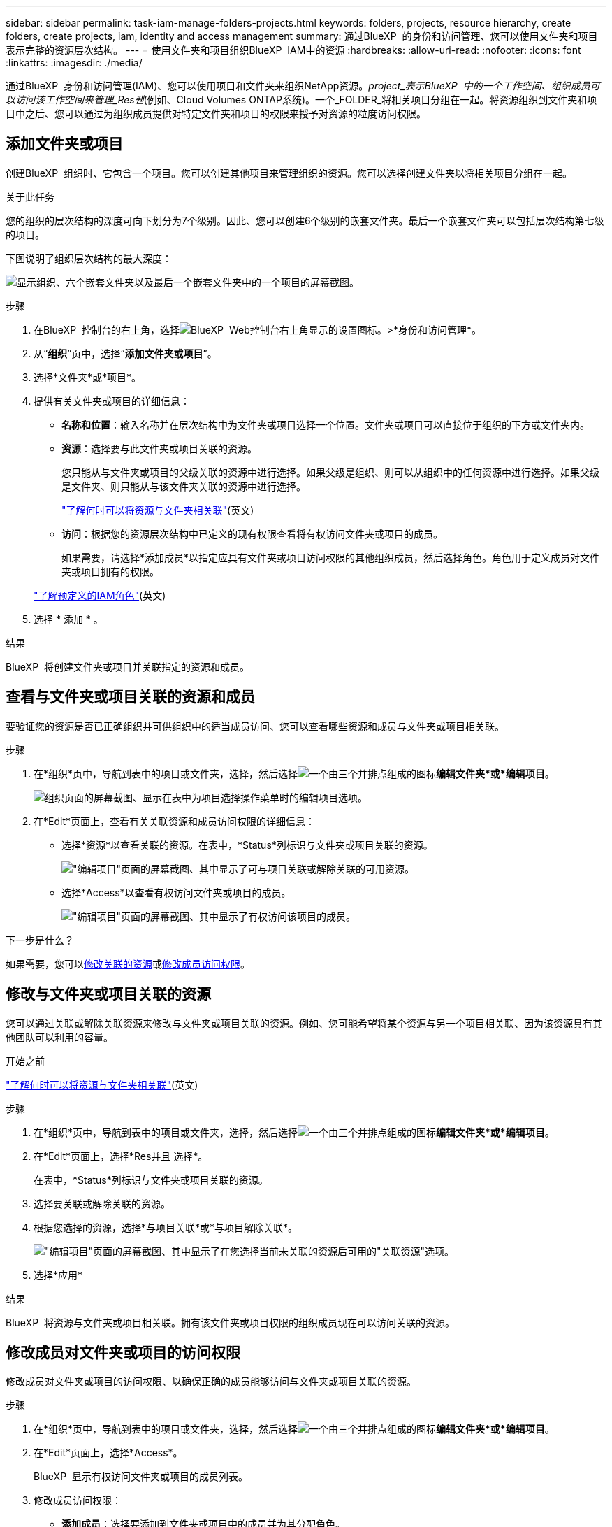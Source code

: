 ---
sidebar: sidebar 
permalink: task-iam-manage-folders-projects.html 
keywords: folders, projects, resource hierarchy, create folders, create projects, iam, identity and access management 
summary: 通过BlueXP  的身份和访问管理、您可以使用文件夹和项目表示完整的资源层次结构。 
---
= 使用文件夹和项目组织BlueXP  IAM中的资源
:hardbreaks:
:allow-uri-read: 
:nofooter: 
:icons: font
:linkattrs: 
:imagesdir: ./media/


[role="lead"]
通过BlueXP  身份和访问管理(IAM)、您可以使用项目和文件夹来组织NetApp资源。_project_表示BlueXP  中的一个工作空间、组织成员可以访问该工作空间来管理_Res풴_(例如、Cloud Volumes ONTAP系统)。一个_FOLDER_将相关项目分组在一起。将资源组织到文件夹和项目中之后、您可以通过为组织成员提供对特定文件夹和项目的权限来授予对资源的粒度访问权限。



== 添加文件夹或项目

创建BlueXP  组织时、它包含一个项目。您可以创建其他项目来管理组织的资源。您可以选择创建文件夹以将相关项目分组在一起。

.关于此任务
您的组织的层次结构的深度可向下划分为7个级别。因此、您可以创建6个级别的嵌套文件夹。最后一个嵌套文件夹可以包括层次结构第七级的项目。

下图说明了组织层次结构的最大深度：

image:screenshot-iam-max-depth.png["显示组织、六个嵌套文件夹以及最后一个嵌套文件夹中的一个项目的屏幕截图。"]

.步骤
. 在BlueXP  控制台的右上角，选择image:icon-settings-option.png["BlueXP  Web控制台右上角显示的设置图标。"]>*身份和访问管理*。
. 从“*组织*”页中，选择“*添加文件夹或项目*”。
. 选择*文件夹*或*项目*。
. 提供有关文件夹或项目的详细信息：
+
** *名称和位置*：输入名称并在层次结构中为文件夹或项目选择一个位置。文件夹或项目可以直接位于组织的下方或文件夹内。
** *资源*：选择要与此文件夹或项目关联的资源。
+
您只能从与文件夹或项目的父级关联的资源中进行选择。如果父级是组织、则可以从组织中的任何资源中进行选择。如果父级是文件夹、则只能从与该文件夹关联的资源中进行选择。

+
link:concept-identity-and-access-management.html#associate-resource-folder["了解何时可以将资源与文件夹相关联"](英文)

** *访问*：根据您的资源层次结构中已定义的现有权限查看将有权访问文件夹或项目的成员。
+
如果需要，请选择*添加成员*以指定应具有文件夹或项目访问权限的其他组织成员，然后选择角色。角色用于定义成员对文件夹或项目拥有的权限。

+
link:reference-iam-predefined-roles.html["了解预定义的IAM角色"](英文)



. 选择 * 添加 * 。


.结果
BlueXP  将创建文件夹或项目并关联指定的资源和成员。



== 查看与文件夹或项目关联的资源和成员

要验证您的资源是否已正确组织并可供组织中的适当成员访问、您可以查看哪些资源和成员与文件夹或项目相关联。

.步骤
. 在*组织*页中，导航到表中的项目或文件夹，选择，然后选择image:icon-action.png["一个由三个并排点组成的图标"]*编辑文件夹*或*编辑项目*。
+
image:screenshot-iam-edit-project.png["组织页面的屏幕截图、显示在表中为项目选择操作菜单时的编辑项目选项。"]

. 在*Edit*页面上，查看有关关联资源和成员访问权限的详细信息：
+
** 选择*资源*以查看关联的资源。在表中，*Status*列标识与文件夹或项目关联的资源。
+
image:screenshot-iam-allocated-resources.png["\"编辑项目\"页面的屏幕截图、其中显示了可与项目关联或解除关联的可用资源。"]

** 选择*Access*以查看有权访问文件夹或项目的成员。
+
image:screenshot-iam-member-access.png["\"编辑项目\"页面的屏幕截图、其中显示了有权访问该项目的成员。"]





.下一步是什么？
如果需要，您可以<<modify-resources,修改关联的资源>>或<<modify-members,修改成员访问权限>>。



== 修改与文件夹或项目关联的资源

您可以通过关联或解除关联资源来修改与文件夹或项目关联的资源。例如、您可能希望将某个资源与另一个项目相关联、因为该资源具有其他团队可以利用的容量。

.开始之前
link:concept-identity-and-access-management.html#associate-resource-folder["了解何时可以将资源与文件夹相关联"](英文)

.步骤
. 在*组织*页中，导航到表中的项目或文件夹，选择，然后选择image:icon-action.png["一个由三个并排点组成的图标"]*编辑文件夹*或*编辑项目*。
. 在*Edit*页面上，选择*Res并且 选择*。
+
在表中，*Status*列标识与文件夹或项目关联的资源。

. 选择要关联或解除关联的资源。
. 根据您选择的资源，选择*与项目关联*或*与项目解除关联*。
+
image:screenshot-iam-associate-resources.png["\"编辑项目\"页面的屏幕截图、其中显示了在您选择当前未关联的资源后可用的\"关联资源\"选项。"]

. 选择*应用*


.结果
BlueXP  将资源与文件夹或项目相关联。拥有该文件夹或项目权限的组织成员现在可以访问关联的资源。



== 修改成员对文件夹或项目的访问权限

修改成员对文件夹或项目的访问权限、以确保正确的成员能够访问与文件夹或项目关联的资源。

.步骤
. 在*组织*页中，导航到表中的项目或文件夹，选择，然后选择image:icon-action.png["一个由三个并排点组成的图标"]*编辑文件夹*或*编辑项目*。
. 在*Edit*页面上，选择*Access*。
+
BlueXP  显示有权访问文件夹或项目的成员列表。

. 修改成员访问权限：
+
** *添加成员*：选择要添加到文件夹或项目中的成员并为其分配角色。
** *更改成员的角色*：对于具有组织管理员以外角色的任何成员，请选择其现有角色，然后选择新角色。
+
如果角色是在较高级别(文件夹或组织级别)提供的、则应考虑是在较低级别还是更高级别上提供。例如、如果您在文件夹级别分配了_Folder或项目管理员角色、则将项目级别的角色更改为更低级别的权限不会更改成员的权限。由于角色是在组织层次结构中继承的、因此该成员仍具有项目级别的管理员权限。

+
link:concept-identity-and-access-management.html#role-inheritance["详细了解角色继承"](英文)

** *删除成员访问权限*：对于在您正在查看的文件夹或项目中定义了角色的成员，您可以删除其访问权限。
+
如果成员访问权限是在更高级别(文件夹或组织级别)提供的、则在查看此文件夹或项目时、您无法删除成员访问权限。您需要切换到层次结构的该部分。或者，您也可以link:task-iam-manage-members-permissions.html#manage-permissions["从成员页面管理权限"]。



. 选择 * 应用 * 。


.结果
BlueXP  将更新有权访问文件夹或项目的成员。



== 重命名文件夹或项目

如果需要、您可以更改文件夹和项目的名称。

.步骤
. 在*组织*页中，导航到表中的项目或文件夹，选择，然后选择image:icon-action.png["一个由三个并排点组成的图标"]*编辑文件夹*或*编辑项目*。
. 在*Edit*页面上，输入新名称并选择*Apply*。


.结果
BlueXP  将更新文件夹或项目的名称。



== 删除文件夹或项目

您可以删除不再需要的文件夹和项目。

.开始之前
* 文件夹或项目不能具有任何关联资源。<<modify-resources,了解如何解除资源关联>>(英文)
* 文件夹不得包含任何子文件夹或项目。您需要先删除这些文件夹和项目。


.步骤
. 在*组织*页中，导航到表中的项目或文件夹，选择，然后选择image:icon-action.png["一个由三个并排点组成的图标"]*删除*。
. 确认您要删除文件夹或项目。


.结果
BlueXP  将删除文件夹或项目。组织成员无法再使用该文件夹或项目。



== 相关信息

* link:concept-identity-and-access-management.html["了解BlueXP  身份和访问管理"]
* link:task-iam-get-started.html["开始使用BlueXP  IAM"]
* https://docs.netapp.com/us-en/bluexp-automation/tenancyv4/overview.html["了解适用于BlueXP  IAM的API"^]

